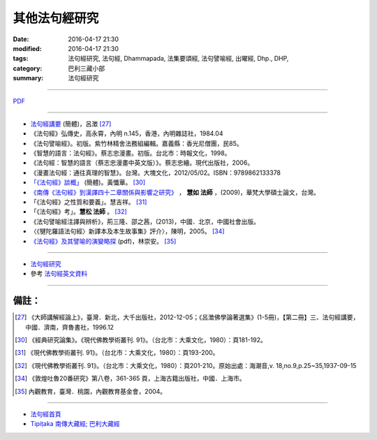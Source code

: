 其他法句經研究
===============

:date: 2016-04-17 21:30
:modified: 2016-04-17 21:30
:tags: 法句經研究, 法句經, Dhammapada, 法集要頌經, 法句譬喻經, 出曜經, Dhp., DHP, 
:category: 巴利三藏小部
:summary: 法句經研究

--------------

`PDF </extra/pdf/dhp-reseach-2.pdf>`__ 

--------------

- `法句經講要 <http://www.qnfj.org/article/925.html>`_ (簡體)，呂澂 [27]_

- 《法句經》弘傳史，高永霄，內明 n.145，香港，內明雜誌社，1984.04

- 《法句譬喻經》。初版。紫竹林精舍法務組編輯。嘉義縣：香光尼僧團，民85。

- 《智慧的語言：法句經》。蔡志忠漫畫。初版。台北市：時報文化，1998。

- 《法句經：智慧的語言（蔡志忠漫畫中英文版）》。蔡志忠繪。現代出版社，2006。

- 《漫畫法句經：通往真理的智慧》。台灣。大塊文化，2012/05/02。ISBN：9789862133378

- `「《法句經》談概」 <http://hk.plm.org.cn/qikan/xdfx/6008-018A.htm>`_ (簡體)。黃懺華。 [30]_

- `《南傳《法句經》到漢譯四十二章關係與影響之研究》 <http://handle.ncl.edu.tw/11296/ndltd/02219520796002772248>`_ ， **慧如 法師** ，(2009)，華梵大學碩士論文，台灣。

- 「《法句經》之性質和要義」。慧吉祥。 [31]_

- 「《法句經》考」。**慧松 法師** 。 [32]_ 

- 《法句譬喻經注譯與辨析》，荊三隆、邵之茜，(2013)，中國．北京，中國社會出版。

- 〈《犍陀羅語法句經〉新譯本及本生故事集》評介〉，陳明，2005。 [34]_ 

- `《法句經》及其譬喻的演變略探 <www.ss.ncu.edu.tw/~calin/article2008/1d.pdf>`_ (pdf)，林崇安。 [35]_

~~~~~~~~~~~~~~~~~~~~~~~~~~~~~~~~~~~~~~~~~~~~~~~~~~~~~~~~~~~~~~

- `法句經研究 <{filename}dhp-reseach%zh.rst>`__

- 參考 `法句經英文資料 <{filename}../dhp-en-ref%zh.rst>`__

~~~~~~~~~~~~~~~~~~~~~~~~~~~~~~~~~~~~~~~~~~~~~~~~~~~~~~~~~~~~~~

備註：
------

.. [27] 《大師講解經論上》，臺灣．新北，大千出版社，2012-12-05；《呂澂佛學論著選集》(1-5冊)，【第二冊】三、法句經講要，中國．濟南，齊魯書社，1996.12

..  [30] 《經典研究論集》。《現代佛教學術叢刊. 91》。（台北市：大乘文化，1980）：頁181-192。

.. [31] 《現代佛教學術叢刊. 91》。（台北市：大乘文化，1980）：頁193-200。

.. [32] 《現代佛教學術叢刊. 91》。（台北市：大乘文化，1980）：頁201-210。原始出處：海潮音,v. 18,no.9,p.25~35,1937-09-15

.. [34] 《敦煌吐魯20番研究》第八卷，361-365 頁，上海古籍出版社，中國．上海市。

.. [35] 內觀教育，臺灣．桃園，內觀教育基金會，2004。

--------------

- `法句經首頁  <{filename}../dhp%zh.rst>`__

- `Tipiṭaka 南傳大藏經; 巴利大藏經 <{filename}/articles/tipitaka/tipitaka%zh.rst>`__
